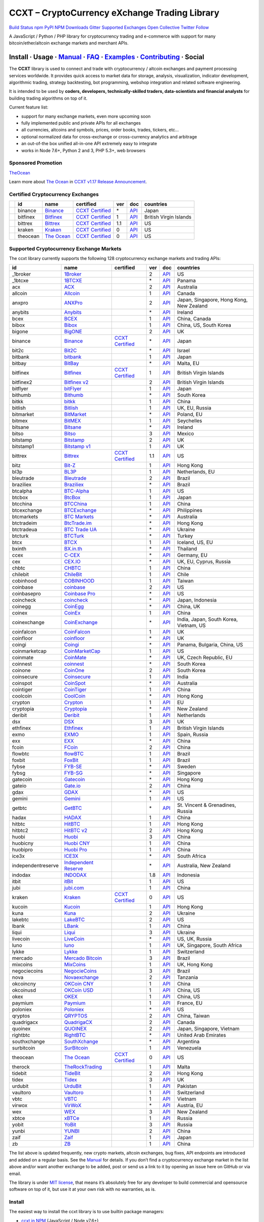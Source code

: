 CCXT – CryptoCurrency eXchange Trading Library
==============================================

`Build Status <https://travis-ci.org/ccxt/ccxt>`__ `npm <https://npmjs.com/package/ccxt>`__ `PyPI <https://pypi.python.org/pypi/ccxt>`__ `NPM Downloads <https://www.npmjs.com/package/ccxt>`__ `Gitter <https://gitter.im/ccxt-dev/ccxt?utm_source=badge&utm_medium=badge&utm_campaign=pr-badge>`__ `Supported Exchanges <https://github.com/ccxt/ccxt/wiki/Exchange-Markets>`__ `Open Collective <https://opencollective.com/ccxt>`__
`Twitter Follow <https://twitter.com/ccxt_official>`__

A JavaScript / Python / PHP library for cryptocurrency trading and e-commerce with support for many bitcoin/ether/altcoin exchange markets and merchant APIs.

Install · Usage · `Manual <https://github.com/ccxt/ccxt/wiki>`__ · `FAQ <https://github.com/ccxt/ccxt/wiki/FAQ>`__ · `Examples <https://github.com/ccxt/ccxt/tree/master/examples>`__ · `Contributing <https://github.com/ccxt/ccxt/blob/master/CONTRIBUTING.md>`__ · Social
~~~~~~~~~~~~~~~~~~~~~~~~~~~~~~~~~~~~~~~~~~~~~~~~~~~~~~~~~~~~~~~~~~~~~~~~~~~~~~~~~~~~~~~~~~~~~~~~~~~~~~~~~~~~~~~~~~~~~~~~~~~~~~~~~~~~~~~~~~~~~~~~~~~~~~~~~~~~~~~~~~~~~~~~~~~~~~~~~~~~~~~~~~~~~~~~~~~~~~~~~~~~~~~~~~~~~~~~~~~~~~~~~~~~~~~~~~~~~~~~~~~~~~~~~~~~~~~~~~~~~~~~~~~~~~~~~~~~~~~~~~~~~~~~~~~~~~~~~~~~~~~~~~~~~~

The **CCXT** library is used to connect and trade with cryptocurrency / altcoin exchanges and payment processing services worldwide. It provides quick access to market data for storage, analysis, visualization, indicator development, algorithmic trading, strategy backtesting, bot programming, webshop integration and related software engineering.

It is intended to be used by **coders, developers, technically-skilled traders, data-scientists and financial analysts** for building trading algorithms on top of it.

Current feature list:

-  support for many exchange markets, even more upcoming soon
-  fully implemented public and private APIs for all exchanges
-  all currencies, altcoins and symbols, prices, order books, trades, tickers, etc…
-  optional normalized data for cross-exchange or cross-currency analytics and arbitrage
-  an out-of-the box unified all-in-one API extremely easy to integrate
-  works in Node 7.6+, Python 2 and 3, PHP 5.3+, web browsers

Sponsored Promotion
-------------------

`TheOcean <https://theocean.trade>`__

Learn more about `The Ocean <https://theocean.trade>`__ in `CCXT v1.17 Release Announcement <https://github.com/ccxt/ccxt/issues/3476>`__.

Certified Cryptocurrency Exchanges
----------------------------------

+------------+----------+-----------------------------------------------------+----------------------------------------------------------------------+-----+-------------------------------------------------------------------------------------------------+------------------------+
|            | id       | name                                                | certified                                                            | ver | doc                                                                                             | countries              |
+============+==========+=====================================================+======================================================================+=====+=================================================================================================+========================+
| |binance|  | binance  | `Binance <https://www.binance.com/?ref=10205187>`__ | `CCXT Certified <https://github.com/ccxt/ccxt/wiki/Certification>`__ | \*  | `API <https://github.com/binance-exchange/binance-official-api-docs/blob/master/rest-api.md>`__ | Japan                  |
+------------+----------+-----------------------------------------------------+----------------------------------------------------------------------+-----+-------------------------------------------------------------------------------------------------+------------------------+
| |bitfinex| | bitfinex | `Bitfinex <https://www.bitfinex.com>`__             | `CCXT Certified <https://github.com/ccxt/ccxt/wiki/Certification>`__ | 1   | `API <https://bitfinex.readme.io/v1/docs>`__                                                    | British Virgin Islands |
+------------+----------+-----------------------------------------------------+----------------------------------------------------------------------+-----+-------------------------------------------------------------------------------------------------+------------------------+
| |bittrex|  | bittrex  | `Bittrex <https://bittrex.com>`__                   | `CCXT Certified <https://github.com/ccxt/ccxt/wiki/Certification>`__ | 1.1 | `API <https://bittrex.com/Home/Api>`__                                                          | US                     |
+------------+----------+-----------------------------------------------------+----------------------------------------------------------------------+-----+-------------------------------------------------------------------------------------------------+------------------------+
| |kraken|   | kraken   | `Kraken <https://www.kraken.com>`__                 | `CCXT Certified <https://github.com/ccxt/ccxt/wiki/Certification>`__ | 0   | `API <https://www.kraken.com/en-us/help/api>`__                                                 | US                     |
+------------+----------+-----------------------------------------------------+----------------------------------------------------------------------+-----+-------------------------------------------------------------------------------------------------+------------------------+
| |theocean| | theocean | `The Ocean <https://theocean.trade>`__              | `CCXT Certified <https://github.com/ccxt/ccxt/wiki/Certification>`__ | 0   | `API <https://docs.theocean.trade>`__                                                           | US                     |
+------------+----------+-----------------------------------------------------+----------------------------------------------------------------------+-----+-------------------------------------------------------------------------------------------------+------------------------+

Supported Cryptocurrency Exchange Markets
-----------------------------------------

The ccxt library currently supports the following 128 cryptocurrency exchange markets and trading APIs:

+--------------------+-----------------------------------------------------------------------------------------+----------------------------------------------------------------------+-----+-----------------------------------------------------------------------------------------------------+------------------------------------------+
| id                 | name                                                                                    | certified                                                            | ver | doc                                                                                                 | countries                                |
+====================+=========================================================================================+======================================================================+=====+=====================================================================================================+==========================================+
|  _1broker          | `1Broker <https://1broker.com>`__                                                       |                                                                      | 2   | `API <https://1broker.com/?c=en/content/api-documentation>`__                                       | US                                       |
+--------------------+-----------------------------------------------------------------------------------------+----------------------------------------------------------------------+-----+-----------------------------------------------------------------------------------------------------+------------------------------------------+
|  _1btcxe           | `1BTCXE <https://1btcxe.com>`__                                                         |                                                                      | \*  | `API <https://1btcxe.com/api-docs.php>`__                                                           | Panama                                   |
+--------------------+-----------------------------------------------------------------------------------------+----------------------------------------------------------------------+-----+-----------------------------------------------------------------------------------------------------+------------------------------------------+
| acx                | `ACX <https://acx.io>`__                                                                |                                                                      | 2   | `API <https://acx.io/documents/api_v2>`__                                                           | Australia                                |
+--------------------+-----------------------------------------------------------------------------------------+----------------------------------------------------------------------+-----+-----------------------------------------------------------------------------------------------------+------------------------------------------+
| allcoin            | `Allcoin <https://www.allcoin.com>`__                                                   |                                                                      | 1   | `API <https://www.allcoin.com/About/APIReference>`__                                                | Canada                                   |
+--------------------+-----------------------------------------------------------------------------------------+----------------------------------------------------------------------+-----+-----------------------------------------------------------------------------------------------------+------------------------------------------+
| anxpro             | `ANXPro <https://anxpro.com>`__                                                         |                                                                      | 2   | `API <http://docs.anxv2.apiary.io>`__                                                               | Japan, Singapore, Hong Kong, New Zealand |
+--------------------+-----------------------------------------------------------------------------------------+----------------------------------------------------------------------+-----+-----------------------------------------------------------------------------------------------------+------------------------------------------+
| anybits            | `Anybits <https://anybits.com>`__                                                       |                                                                      | \*  | `API <https://anybits.com/help/api>`__                                                              | Ireland                                  |
+--------------------+-----------------------------------------------------------------------------------------+----------------------------------------------------------------------+-----+-----------------------------------------------------------------------------------------------------+------------------------------------------+
| bcex               | `BCEX <https://www.bcex.top/user/reg/type/2/pid/758978>`__                              |                                                                      | 1   | `API <https://www.bcex.top/api_market/market/>`__                                                   | China, Canada                            |
+--------------------+-----------------------------------------------------------------------------------------+----------------------------------------------------------------------+-----+-----------------------------------------------------------------------------------------------------+------------------------------------------+
| bibox              | `Bibox <https://www.bibox.com>`__                                                       |                                                                      | 1   | `API <https://github.com/Biboxcom/api_reference/wiki/home_en>`__                                    | China, US, South Korea                   |
+--------------------+-----------------------------------------------------------------------------------------+----------------------------------------------------------------------+-----+-----------------------------------------------------------------------------------------------------+------------------------------------------+
| bigone             | `BigONE <https://b1.run/users/new?code=D3LLBVFT>`__                                     |                                                                      | 2   | `API <https://open.big.one/docs/api.html>`__                                                        | UK                                       |
+--------------------+-----------------------------------------------------------------------------------------+----------------------------------------------------------------------+-----+-----------------------------------------------------------------------------------------------------+------------------------------------------+
| binance            | `Binance <https://www.binance.com/?ref=10205187>`__                                     | `CCXT Certified <https://github.com/ccxt/ccxt/wiki/Certification>`__ | \*  | `API <https://github.com/binance-exchange/binance-official-api-docs/blob/master/rest-api.md>`__     | Japan                                    |
+--------------------+-----------------------------------------------------------------------------------------+----------------------------------------------------------------------+-----+-----------------------------------------------------------------------------------------------------+------------------------------------------+
| bit2c              | `Bit2C <https://www.bit2c.co.il>`__                                                     |                                                                      | \*  | `API <https://www.bit2c.co.il/home/api>`__                                                          | Israel                                   |
+--------------------+-----------------------------------------------------------------------------------------+----------------------------------------------------------------------+-----+-----------------------------------------------------------------------------------------------------+------------------------------------------+
| bitbank            | `bitbank <https://bitbank.cc/>`__                                                       |                                                                      | 1   | `API <https://docs.bitbank.cc/>`__                                                                  | Japan                                    |
+--------------------+-----------------------------------------------------------------------------------------+----------------------------------------------------------------------+-----+-----------------------------------------------------------------------------------------------------+------------------------------------------+
| bitbay             | `BitBay <https://bitbay.net>`__                                                         |                                                                      | \*  | `API <https://bitbay.net/public-api>`__                                                             | Malta, EU                                |
+--------------------+-----------------------------------------------------------------------------------------+----------------------------------------------------------------------+-----+-----------------------------------------------------------------------------------------------------+------------------------------------------+
| bitfinex           | `Bitfinex <https://www.bitfinex.com>`__                                                 | `CCXT Certified <https://github.com/ccxt/ccxt/wiki/Certification>`__ | 1   | `API <https://bitfinex.readme.io/v1/docs>`__                                                        | British Virgin Islands                   |
+--------------------+-----------------------------------------------------------------------------------------+----------------------------------------------------------------------+-----+-----------------------------------------------------------------------------------------------------+------------------------------------------+
| bitfinex2          | `Bitfinex v2 <https://www.bitfinex.com>`__                                              |                                                                      | 2   | `API <https://bitfinex.readme.io/v2/docs>`__                                                        | British Virgin Islands                   |
+--------------------+-----------------------------------------------------------------------------------------+----------------------------------------------------------------------+-----+-----------------------------------------------------------------------------------------------------+------------------------------------------+
| bitflyer           | `bitFlyer <https://bitflyer.jp>`__                                                      |                                                                      | 1   | `API <https://bitflyer.jp/API>`__                                                                   | Japan                                    |
+--------------------+-----------------------------------------------------------------------------------------+----------------------------------------------------------------------+-----+-----------------------------------------------------------------------------------------------------+------------------------------------------+
| bithumb            | `Bithumb <https://www.bithumb.com>`__                                                   |                                                                      | \*  | `API <https://www.bithumb.com/u1/US127>`__                                                          | South Korea                              |
+--------------------+-----------------------------------------------------------------------------------------+----------------------------------------------------------------------+-----+-----------------------------------------------------------------------------------------------------+------------------------------------------+
| bitkk              | `bitkk <https://vip.zb.com/user/register?recommendCode=bn070u>`__                       |                                                                      | 1   | `API <https://www.bitkk.com/i/developer>`__                                                         | China                                    |
+--------------------+-----------------------------------------------------------------------------------------+----------------------------------------------------------------------+-----+-----------------------------------------------------------------------------------------------------+------------------------------------------+
| bitlish            | `Bitlish <https://bitlish.com>`__                                                       |                                                                      | 1   | `API <https://bitlish.com/api>`__                                                                   | UK, EU, Russia                           |
+--------------------+-----------------------------------------------------------------------------------------+----------------------------------------------------------------------+-----+-----------------------------------------------------------------------------------------------------+------------------------------------------+
| bitmarket          | `BitMarket <https://www.bitmarket.pl>`__                                                |                                                                      | \*  | `API <https://www.bitmarket.net/docs.php?file=api_public.html>`__                                   | Poland, EU                               |
+--------------------+-----------------------------------------------------------------------------------------+----------------------------------------------------------------------+-----+-----------------------------------------------------------------------------------------------------+------------------------------------------+
| bitmex             | `BitMEX <https://www.bitmex.com/register/rm3C16>`__                                     |                                                                      | 1   | `API <https://www.bitmex.com/app/apiOverview>`__                                                    | Seychelles                               |
+--------------------+-----------------------------------------------------------------------------------------+----------------------------------------------------------------------+-----+-----------------------------------------------------------------------------------------------------+------------------------------------------+
| bitsane            | `Bitsane <https://bitsane.com>`__                                                       |                                                                      | \*  | `API <https://bitsane.com/info-api>`__                                                              | Ireland                                  |
+--------------------+-----------------------------------------------------------------------------------------+----------------------------------------------------------------------+-----+-----------------------------------------------------------------------------------------------------+------------------------------------------+
| bitso              | `Bitso <https://bitso.com>`__                                                           |                                                                      | 3   | `API <https://bitso.com/api_info>`__                                                                | Mexico                                   |
+--------------------+-----------------------------------------------------------------------------------------+----------------------------------------------------------------------+-----+-----------------------------------------------------------------------------------------------------+------------------------------------------+
| bitstamp           | `Bitstamp <https://www.bitstamp.net>`__                                                 |                                                                      | 2   | `API <https://www.bitstamp.net/api>`__                                                              | UK                                       |
+--------------------+-----------------------------------------------------------------------------------------+----------------------------------------------------------------------+-----+-----------------------------------------------------------------------------------------------------+------------------------------------------+
| bitstamp1          | `Bitstamp v1 <https://www.bitstamp.net>`__                                              |                                                                      | 1   | `API <https://www.bitstamp.net/api>`__                                                              | UK                                       |
+--------------------+-----------------------------------------------------------------------------------------+----------------------------------------------------------------------+-----+-----------------------------------------------------------------------------------------------------+------------------------------------------+
| bittrex            | `Bittrex <https://bittrex.com>`__                                                       | `CCXT Certified <https://github.com/ccxt/ccxt/wiki/Certification>`__ | 1.1 | `API <https://bittrex.com/Home/Api>`__                                                              | US                                       |
+--------------------+-----------------------------------------------------------------------------------------+----------------------------------------------------------------------+-----+-----------------------------------------------------------------------------------------------------+------------------------------------------+
| bitz               | `Bit-Z <https://www.bit-z.com>`__                                                       |                                                                      | 1   | `API <https://www.bit-z.com/api.html>`__                                                            | Hong Kong                                |
+--------------------+-----------------------------------------------------------------------------------------+----------------------------------------------------------------------+-----+-----------------------------------------------------------------------------------------------------+------------------------------------------+
| bl3p               | `BL3P <https://bl3p.eu>`__                                                              |                                                                      | 1   | `API <https://github.com/BitonicNL/bl3p-api/tree/master/docs>`__                                    | Netherlands, EU                          |
+--------------------+-----------------------------------------------------------------------------------------+----------------------------------------------------------------------+-----+-----------------------------------------------------------------------------------------------------+------------------------------------------+
| bleutrade          | `Bleutrade <https://bleutrade.com>`__                                                   |                                                                      | 2   | `API <https://bleutrade.com/help/API>`__                                                            | Brazil                                   |
+--------------------+-----------------------------------------------------------------------------------------+----------------------------------------------------------------------+-----+-----------------------------------------------------------------------------------------------------+------------------------------------------+
| braziliex          | `Braziliex <https://braziliex.com/>`__                                                  |                                                                      | \*  | `API <https://braziliex.com/exchange/api.php>`__                                                    | Brazil                                   |
+--------------------+-----------------------------------------------------------------------------------------+----------------------------------------------------------------------+-----+-----------------------------------------------------------------------------------------------------+------------------------------------------+
| btcalpha           | `BTC-Alpha <https://btc-alpha.com/?r=123788>`__                                         |                                                                      | 1   | `API <https://btc-alpha.github.io/api-docs>`__                                                      | US                                       |
+--------------------+-----------------------------------------------------------------------------------------+----------------------------------------------------------------------+-----+-----------------------------------------------------------------------------------------------------+------------------------------------------+
| btcbox             | `BtcBox <https://www.btcbox.co.jp/>`__                                                  |                                                                      | 1   | `API <https://www.btcbox.co.jp/help/asm>`__                                                         | Japan                                    |
+--------------------+-----------------------------------------------------------------------------------------+----------------------------------------------------------------------+-----+-----------------------------------------------------------------------------------------------------+------------------------------------------+
| btcchina           | `BTCChina <https://www.btcchina.com>`__                                                 |                                                                      | 1   | `API <https://www.btcchina.com/apidocs>`__                                                          | China                                    |
+--------------------+-----------------------------------------------------------------------------------------+----------------------------------------------------------------------+-----+-----------------------------------------------------------------------------------------------------+------------------------------------------+
| btcexchange        | `BTCExchange <https://www.btcexchange.ph>`__                                            |                                                                      | \*  | `API <https://github.com/BTCTrader/broker-api-docs>`__                                              | Philippines                              |
+--------------------+-----------------------------------------------------------------------------------------+----------------------------------------------------------------------+-----+-----------------------------------------------------------------------------------------------------+------------------------------------------+
| btcmarkets         | `BTC Markets <https://btcmarkets.net/>`__                                               |                                                                      | \*  | `API <https://github.com/BTCMarkets/API>`__                                                         | Australia                                |
+--------------------+-----------------------------------------------------------------------------------------+----------------------------------------------------------------------+-----+-----------------------------------------------------------------------------------------------------+------------------------------------------+
| btctradeim         | `BtcTrade.im <https://www.btctrade.im>`__                                               |                                                                      | \*  | `API <https://www.btctrade.im/help.api.html>`__                                                     | Hong Kong                                |
+--------------------+-----------------------------------------------------------------------------------------+----------------------------------------------------------------------+-----+-----------------------------------------------------------------------------------------------------+------------------------------------------+
| btctradeua         | `BTC Trade UA <https://btc-trade.com.ua>`__                                             |                                                                      | \*  | `API <https://docs.google.com/document/d/1ocYA0yMy_RXd561sfG3qEPZ80kyll36HUxvCRe5GbhE/edit>`__      | Ukraine                                  |
+--------------------+-----------------------------------------------------------------------------------------+----------------------------------------------------------------------+-----+-----------------------------------------------------------------------------------------------------+------------------------------------------+
| btcturk            | `BTCTurk <https://www.btcturk.com>`__                                                   |                                                                      | \*  | `API <https://github.com/BTCTrader/broker-api-docs>`__                                              | Turkey                                   |
+--------------------+-----------------------------------------------------------------------------------------+----------------------------------------------------------------------+-----+-----------------------------------------------------------------------------------------------------+------------------------------------------+
| btcx               | `BTCX <https://btc-x.is>`__                                                             |                                                                      | 1   | `API <https://btc-x.is/custom/api-document.html>`__                                                 | Iceland, US, EU                          |
+--------------------+-----------------------------------------------------------------------------------------+----------------------------------------------------------------------+-----+-----------------------------------------------------------------------------------------------------+------------------------------------------+
| bxinth             | `BX.in.th <https://bx.in.th>`__                                                         |                                                                      | \*  | `API <https://bx.in.th/info/api>`__                                                                 | Thailand                                 |
+--------------------+-----------------------------------------------------------------------------------------+----------------------------------------------------------------------+-----+-----------------------------------------------------------------------------------------------------+------------------------------------------+
| ccex               | `C-CEX <https://c-cex.com>`__                                                           |                                                                      | \*  | `API <https://c-cex.com/?id=api>`__                                                                 | Germany, EU                              |
+--------------------+-----------------------------------------------------------------------------------------+----------------------------------------------------------------------+-----+-----------------------------------------------------------------------------------------------------+------------------------------------------+
| cex                | `CEX.IO <https://cex.io>`__                                                             |                                                                      | \*  | `API <https://cex.io/cex-api>`__                                                                    | UK, EU, Cyprus, Russia                   |
+--------------------+-----------------------------------------------------------------------------------------+----------------------------------------------------------------------+-----+-----------------------------------------------------------------------------------------------------+------------------------------------------+
| chbtc              | `CHBTC <https://vip.zb.com/user/register?recommendCode=bn070u>`__                       |                                                                      | 1   | `API <https://www.chbtc.com/i/developer>`__                                                         | China                                    |
+--------------------+-----------------------------------------------------------------------------------------+----------------------------------------------------------------------+-----+-----------------------------------------------------------------------------------------------------+------------------------------------------+
| chilebit           | `ChileBit <https://chilebit.net>`__                                                     |                                                                      | 1   | `API <https://blinktrade.com/docs>`__                                                               | Chile                                    |
+--------------------+-----------------------------------------------------------------------------------------+----------------------------------------------------------------------+-----+-----------------------------------------------------------------------------------------------------+------------------------------------------+
| cobinhood          | `COBINHOOD <https://cobinhood.com>`__                                                   |                                                                      | 1   | `API <https://cobinhood.github.io/api-public>`__                                                    | Taiwan                                   |
+--------------------+-----------------------------------------------------------------------------------------+----------------------------------------------------------------------+-----+-----------------------------------------------------------------------------------------------------+------------------------------------------+
| coinbase           | `coinbase <https://www.coinbase.com/join/58cbe25a355148797479dbd2>`__                   |                                                                      | 2   | `API <https://developers.coinbase.com/api/v2>`__                                                    | US                                       |
+--------------------+-----------------------------------------------------------------------------------------+----------------------------------------------------------------------+-----+-----------------------------------------------------------------------------------------------------+------------------------------------------+
| coinbasepro        | `Coinbase Pro <https://pro.coinbase.com/>`__                                            |                                                                      | \*  | `API <https://docs.gdax.com>`__                                                                     | US                                       |
+--------------------+-----------------------------------------------------------------------------------------+----------------------------------------------------------------------+-----+-----------------------------------------------------------------------------------------------------+------------------------------------------+
| coincheck          | `coincheck <https://coincheck.com>`__                                                   |                                                                      | \*  | `API <https://coincheck.com/documents/exchange/api>`__                                              | Japan, Indonesia                         |
+--------------------+-----------------------------------------------------------------------------------------+----------------------------------------------------------------------+-----+-----------------------------------------------------------------------------------------------------+------------------------------------------+
| coinegg            | `CoinEgg <https://www.coinegg.com>`__                                                   |                                                                      | \*  | `API <https://www.coinegg.com/explain.api.html>`__                                                  | China, UK                                |
+--------------------+-----------------------------------------------------------------------------------------+----------------------------------------------------------------------+-----+-----------------------------------------------------------------------------------------------------+------------------------------------------+
| coinex             | `CoinEx <https://www.coinex.com/account/signup?refer_code=yw5fz>`__                     |                                                                      | 1   | `API <https://github.com/coinexcom/coinex_exchange_api/wiki>`__                                     | China                                    |
+--------------------+-----------------------------------------------------------------------------------------+----------------------------------------------------------------------+-----+-----------------------------------------------------------------------------------------------------+------------------------------------------+
| coinexchange       | `CoinExchange <https://www.coinexchange.io>`__                                          |                                                                      | \*  | `API <https://coinexchangeio.github.io/slate/>`__                                                   | India, Japan, South Korea, Vietnam, US   |
+--------------------+-----------------------------------------------------------------------------------------+----------------------------------------------------------------------+-----+-----------------------------------------------------------------------------------------------------+------------------------------------------+
| coinfalcon         | `CoinFalcon <https://coinfalcon.com/?ref=CFJSVGTUPASB>`__                               |                                                                      | 1   | `API <https://docs.coinfalcon.com>`__                                                               | UK                                       |
+--------------------+-----------------------------------------------------------------------------------------+----------------------------------------------------------------------+-----+-----------------------------------------------------------------------------------------------------+------------------------------------------+
| coinfloor          | `coinfloor <https://www.coinfloor.co.uk>`__                                             |                                                                      | \*  | `API <https://github.com/coinfloor/api>`__                                                          | UK                                       |
+--------------------+-----------------------------------------------------------------------------------------+----------------------------------------------------------------------+-----+-----------------------------------------------------------------------------------------------------+------------------------------------------+
| coingi             | `Coingi <https://coingi.com>`__                                                         |                                                                      | \*  | `API <http://docs.coingi.apiary.io/>`__                                                             | Panama, Bulgaria, China, US              |
+--------------------+-----------------------------------------------------------------------------------------+----------------------------------------------------------------------+-----+-----------------------------------------------------------------------------------------------------+------------------------------------------+
| coinmarketcap      | `CoinMarketCap <https://coinmarketcap.com>`__                                           |                                                                      | 1   | `API <https://coinmarketcap.com/api>`__                                                             | US                                       |
+--------------------+-----------------------------------------------------------------------------------------+----------------------------------------------------------------------+-----+-----------------------------------------------------------------------------------------------------+------------------------------------------+
| coinmate           | `CoinMate <https://coinmate.io?referral=YTFkM1RsOWFObVpmY1ZjMGREQmpTRnBsWjJJNVp3PT0>`__ |                                                                      | \*  | `API <http://docs.coinmate.apiary.io>`__                                                            | UK, Czech Republic, EU                   |
+--------------------+-----------------------------------------------------------------------------------------+----------------------------------------------------------------------+-----+-----------------------------------------------------------------------------------------------------+------------------------------------------+
| coinnest           | `coinnest <https://www.coinnest.co.kr>`__                                               |                                                                      | \*  | `API <https://www.coinnest.co.kr/doc/intro.html>`__                                                 | South Korea                              |
+--------------------+-----------------------------------------------------------------------------------------+----------------------------------------------------------------------+-----+-----------------------------------------------------------------------------------------------------+------------------------------------------+
| coinone            | `CoinOne <https://coinone.co.kr>`__                                                     |                                                                      | 2   | `API <https://doc.coinone.co.kr>`__                                                                 | South Korea                              |
+--------------------+-----------------------------------------------------------------------------------------+----------------------------------------------------------------------+-----+-----------------------------------------------------------------------------------------------------+------------------------------------------+
| coinsecure         | `Coinsecure <https://coinsecure.in>`__                                                  |                                                                      | 1   | `API <https://api.coinsecure.in>`__                                                                 | India                                    |
+--------------------+-----------------------------------------------------------------------------------------+----------------------------------------------------------------------+-----+-----------------------------------------------------------------------------------------------------+------------------------------------------+
| coinspot           | `CoinSpot <https://www.coinspot.com.au>`__                                              |                                                                      | \*  | `API <https://www.coinspot.com.au/api>`__                                                           | Australia                                |
+--------------------+-----------------------------------------------------------------------------------------+----------------------------------------------------------------------+-----+-----------------------------------------------------------------------------------------------------+------------------------------------------+
| cointiger          | `CoinTiger <https://www.cointiger.pro/exchange/register.html?refCode=FfvDtt>`__         |                                                                      | 1   | `API <https://github.com/cointiger/api-docs-en/wiki>`__                                             | China                                    |
+--------------------+-----------------------------------------------------------------------------------------+----------------------------------------------------------------------+-----+-----------------------------------------------------------------------------------------------------+------------------------------------------+
| coolcoin           | `CoolCoin <https://www.coolcoin.com>`__                                                 |                                                                      | \*  | `API <https://www.coolcoin.com/help.api.html>`__                                                    | Hong Kong                                |
+--------------------+-----------------------------------------------------------------------------------------+----------------------------------------------------------------------+-----+-----------------------------------------------------------------------------------------------------+------------------------------------------+
| crypton            | `Crypton <https://cryptonbtc.com>`__                                                    |                                                                      | 1   | `API <https://cryptonbtc.docs.apiary.io/>`__                                                        | EU                                       |
+--------------------+-----------------------------------------------------------------------------------------+----------------------------------------------------------------------+-----+-----------------------------------------------------------------------------------------------------+------------------------------------------+
| cryptopia          | `Cryptopia <https://www.cryptopia.co.nz/Register?referrer=kroitor>`__                   |                                                                      | \*  | `API <https://support.cryptopia.co.nz/csm?id=kb_article&sys_id=a75703dcdbb9130084ed147a3a9619bc>`__ | New Zealand                              |
+--------------------+-----------------------------------------------------------------------------------------+----------------------------------------------------------------------+-----+-----------------------------------------------------------------------------------------------------+------------------------------------------+
| deribit            | `Deribit <https://www.deribit.com/reg-1189.4038>`__                                     |                                                                      | 1   | `API <https://www.deribit.com/pages/docs/api>`__                                                    | Netherlands                              |
+--------------------+-----------------------------------------------------------------------------------------+----------------------------------------------------------------------+-----+-----------------------------------------------------------------------------------------------------+------------------------------------------+
| dsx                | `DSX <https://dsx.uk>`__                                                                |                                                                      | 3   | `API <https://api.dsx.uk>`__                                                                        | UK                                       |
+--------------------+-----------------------------------------------------------------------------------------+----------------------------------------------------------------------+-----+-----------------------------------------------------------------------------------------------------+------------------------------------------+
| ethfinex           | `Ethfinex <https://www.ethfinex.com>`__                                                 |                                                                      | 1   | `API <https://bitfinex.readme.io/v1/docs>`__                                                        | British Virgin Islands                   |
+--------------------+-----------------------------------------------------------------------------------------+----------------------------------------------------------------------+-----+-----------------------------------------------------------------------------------------------------+------------------------------------------+
| exmo               | `EXMO <https://exmo.me/?ref=131685>`__                                                  |                                                                      | 1   | `API <https://exmo.me/en/api_doc?ref=131685>`__                                                     | Spain, Russia                            |
+--------------------+-----------------------------------------------------------------------------------------+----------------------------------------------------------------------+-----+-----------------------------------------------------------------------------------------------------+------------------------------------------+
| exx                | `EXX <https://www.exx.com/>`__                                                          |                                                                      | \*  | `API <https://www.exx.com/help/restApi>`__                                                          | China                                    |
+--------------------+-----------------------------------------------------------------------------------------+----------------------------------------------------------------------+-----+-----------------------------------------------------------------------------------------------------+------------------------------------------+
| fcoin              | `FCoin <https://www.fcoin.com/i/Z5P7V>`__                                               |                                                                      | 2   | `API <https://developer.fcoin.com>`__                                                               | China                                    |
+--------------------+-----------------------------------------------------------------------------------------+----------------------------------------------------------------------+-----+-----------------------------------------------------------------------------------------------------+------------------------------------------+
| flowbtc            | `flowBTC <https://trader.flowbtc.com>`__                                                |                                                                      | 1   | `API <https://www.flowbtc.com.br/api.html>`__                                                       | Brazil                                   |
+--------------------+-----------------------------------------------------------------------------------------+----------------------------------------------------------------------+-----+-----------------------------------------------------------------------------------------------------+------------------------------------------+
| foxbit             | `FoxBit <https://foxbit.exchange>`__                                                    |                                                                      | 1   | `API <https://blinktrade.com/docs>`__                                                               | Brazil                                   |
+--------------------+-----------------------------------------------------------------------------------------+----------------------------------------------------------------------+-----+-----------------------------------------------------------------------------------------------------+------------------------------------------+
| fybse              | `FYB-SE <https://www.fybse.se>`__                                                       |                                                                      | \*  | `API <http://docs.fyb.apiary.io>`__                                                                 | Sweden                                   |
+--------------------+-----------------------------------------------------------------------------------------+----------------------------------------------------------------------+-----+-----------------------------------------------------------------------------------------------------+------------------------------------------+
| fybsg              | `FYB-SG <https://www.fybsg.com>`__                                                      |                                                                      | \*  | `API <http://docs.fyb.apiary.io>`__                                                                 | Singapore                                |
+--------------------+-----------------------------------------------------------------------------------------+----------------------------------------------------------------------+-----+-----------------------------------------------------------------------------------------------------+------------------------------------------+
| gatecoin           | `Gatecoin <https://gatecoin.com>`__                                                     |                                                                      | \*  | `API <https://gatecoin.com/api>`__                                                                  | Hong Kong                                |
+--------------------+-----------------------------------------------------------------------------------------+----------------------------------------------------------------------+-----+-----------------------------------------------------------------------------------------------------+------------------------------------------+
| gateio             | `Gate.io <https://gate.io/>`__                                                          |                                                                      | 2   | `API <https://gate.io/api2>`__                                                                      | China                                    |
+--------------------+-----------------------------------------------------------------------------------------+----------------------------------------------------------------------+-----+-----------------------------------------------------------------------------------------------------+------------------------------------------+
| gdax               | `GDAX <https://www.gdax.com>`__                                                         |                                                                      | \*  | `API <https://docs.gdax.com>`__                                                                     | US                                       |
+--------------------+-----------------------------------------------------------------------------------------+----------------------------------------------------------------------+-----+-----------------------------------------------------------------------------------------------------+------------------------------------------+
| gemini             | `Gemini <https://gemini.com>`__                                                         |                                                                      | 1   | `API <https://docs.gemini.com/rest-api>`__                                                          | US                                       |
+--------------------+-----------------------------------------------------------------------------------------+----------------------------------------------------------------------+-----+-----------------------------------------------------------------------------------------------------+------------------------------------------+
| getbtc             | `GetBTC <https://getbtc.org>`__                                                         |                                                                      | \*  | `API <https://getbtc.org/api-docs.php>`__                                                           | St. Vincent & Grenadines, Russia         |
+--------------------+-----------------------------------------------------------------------------------------+----------------------------------------------------------------------+-----+-----------------------------------------------------------------------------------------------------+------------------------------------------+
| hadax              | `HADAX <https://www.huobi.br.com/en-us/topic/invited/?invite_code=rwrd3>`__             |                                                                      | 1   | `API <https://github.com/huobiapi/API_Docs/wiki>`__                                                 | China                                    |
+--------------------+-----------------------------------------------------------------------------------------+----------------------------------------------------------------------+-----+-----------------------------------------------------------------------------------------------------+------------------------------------------+
| hitbtc             | `HitBTC <https://hitbtc.com/?ref_id=5a5d39a65d466>`__                                   |                                                                      | 1   | `API <https://github.com/hitbtc-com/hitbtc-api/blob/master/APIv1.md>`__                             | Hong Kong                                |
+--------------------+-----------------------------------------------------------------------------------------+----------------------------------------------------------------------+-----+-----------------------------------------------------------------------------------------------------+------------------------------------------+
| hitbtc2            | `HitBTC v2 <https://hitbtc.com/?ref_id=5a5d39a65d466>`__                                |                                                                      | 2   | `API <https://api.hitbtc.com>`__                                                                    | Hong Kong                                |
+--------------------+-----------------------------------------------------------------------------------------+----------------------------------------------------------------------+-----+-----------------------------------------------------------------------------------------------------+------------------------------------------+
| huobi              | `Huobi <https://www.huobi.com>`__                                                       |                                                                      | 3   | `API <https://github.com/huobiapi/API_Docs_en/wiki>`__                                              | China                                    |
+--------------------+-----------------------------------------------------------------------------------------+----------------------------------------------------------------------+-----+-----------------------------------------------------------------------------------------------------+------------------------------------------+
| huobicny           | `Huobi CNY <https://www.huobi.br.com/en-us/topic/invited/?invite_code=rwrd3>`__         |                                                                      | 1   | `API <https://github.com/huobiapi/API_Docs/wiki/REST_api_reference>`__                              | China                                    |
+--------------------+-----------------------------------------------------------------------------------------+----------------------------------------------------------------------+-----+-----------------------------------------------------------------------------------------------------+------------------------------------------+
| huobipro           | `Huobi Pro <https://www.huobi.br.com/en-us/topic/invited/?invite_code=rwrd3>`__         |                                                                      | 1   | `API <https://github.com/huobiapi/API_Docs/wiki/REST_api_reference>`__                              | China                                    |
+--------------------+-----------------------------------------------------------------------------------------+----------------------------------------------------------------------+-----+-----------------------------------------------------------------------------------------------------+------------------------------------------+
| ice3x              | `ICE3X <https://ice3x.com>`__                                                           |                                                                      | \*  | `API <https://ice3x.co.za/ice-cubed-bitcoin-exchange-api-documentation-1-june-2017>`__              | South Africa                             |
+--------------------+-----------------------------------------------------------------------------------------+----------------------------------------------------------------------+-----+-----------------------------------------------------------------------------------------------------+------------------------------------------+
| independentreserve | `Independent Reserve <https://www.independentreserve.com>`__                            |                                                                      | \*  | `API <https://www.independentreserve.com/API>`__                                                    | Australia, New Zealand                   |
+--------------------+-----------------------------------------------------------------------------------------+----------------------------------------------------------------------+-----+-----------------------------------------------------------------------------------------------------+------------------------------------------+
| indodax            | `INDODAX <https://www.indodax.com>`__                                                   |                                                                      | 1.8 | `API <https://indodax.com/downloads/BITCOINCOID-API-DOCUMENTATION.pdf>`__                           | Indonesia                                |
+--------------------+-----------------------------------------------------------------------------------------+----------------------------------------------------------------------+-----+-----------------------------------------------------------------------------------------------------+------------------------------------------+
| itbit              | `itBit <https://www.itbit.com>`__                                                       |                                                                      | 1   | `API <https://api.itbit.com/docs>`__                                                                | US                                       |
+--------------------+-----------------------------------------------------------------------------------------+----------------------------------------------------------------------+-----+-----------------------------------------------------------------------------------------------------+------------------------------------------+
| jubi               | `jubi.com <https://www.jubi.com>`__                                                     |                                                                      | 1   | `API <https://www.jubi.com/help/api.html>`__                                                        | China                                    |
+--------------------+-----------------------------------------------------------------------------------------+----------------------------------------------------------------------+-----+-----------------------------------------------------------------------------------------------------+------------------------------------------+
| kraken             | `Kraken <https://www.kraken.com>`__                                                     | `CCXT Certified <https://github.com/ccxt/ccxt/wiki/Certification>`__ | 0   | `API <https://www.kraken.com/en-us/help/api>`__                                                     | US                                       |
+--------------------+-----------------------------------------------------------------------------------------+----------------------------------------------------------------------+-----+-----------------------------------------------------------------------------------------------------+------------------------------------------+
| kucoin             | `Kucoin <https://www.kucoin.com/?r=E5wkqe>`__                                           |                                                                      | 1   | `API <https://kucoinapidocs.docs.apiary.io>`__                                                      | Hong Kong                                |
+--------------------+-----------------------------------------------------------------------------------------+----------------------------------------------------------------------+-----+-----------------------------------------------------------------------------------------------------+------------------------------------------+
| kuna               | `Kuna <https://kuna.io>`__                                                              |                                                                      | 2   | `API <https://kuna.io/documents/api>`__                                                             | Ukraine                                  |
+--------------------+-----------------------------------------------------------------------------------------+----------------------------------------------------------------------+-----+-----------------------------------------------------------------------------------------------------+------------------------------------------+
| lakebtc            | `LakeBTC <https://www.lakebtc.com>`__                                                   |                                                                      | 2   | `API <https://www.lakebtc.com/s/api_v2>`__                                                          | US                                       |
+--------------------+-----------------------------------------------------------------------------------------+----------------------------------------------------------------------+-----+-----------------------------------------------------------------------------------------------------+------------------------------------------+
| lbank              | `LBank <https://www.lbank.info>`__                                                      |                                                                      | 1   | `API <https://github.com/LBank-exchange/lbank-official-api-docs>`__                                 | China                                    |
+--------------------+-----------------------------------------------------------------------------------------+----------------------------------------------------------------------+-----+-----------------------------------------------------------------------------------------------------+------------------------------------------+
| liqui              | `Liqui <https://liqui.io>`__                                                            |                                                                      | 3   | `API <https://liqui.io/api>`__                                                                      | Ukraine                                  |
+--------------------+-----------------------------------------------------------------------------------------+----------------------------------------------------------------------+-----+-----------------------------------------------------------------------------------------------------+------------------------------------------+
| livecoin           | `LiveCoin <https://www.livecoin.net>`__                                                 |                                                                      | \*  | `API <https://www.livecoin.net/api?lang=en>`__                                                      | US, UK, Russia                           |
+--------------------+-----------------------------------------------------------------------------------------+----------------------------------------------------------------------+-----+-----------------------------------------------------------------------------------------------------+------------------------------------------+
| luno               | `luno <https://www.luno.com>`__                                                         |                                                                      | 1   | `API <https://www.luno.com/en/api>`__                                                               | UK, Singapore, South Africa              |
+--------------------+-----------------------------------------------------------------------------------------+----------------------------------------------------------------------+-----+-----------------------------------------------------------------------------------------------------+------------------------------------------+
| lykke              | `Lykke <https://www.lykke.com>`__                                                       |                                                                      | 1   | `API <https://hft-api.lykke.com/swagger/ui/>`__                                                     | Switzerland                              |
+--------------------+-----------------------------------------------------------------------------------------+----------------------------------------------------------------------+-----+-----------------------------------------------------------------------------------------------------+------------------------------------------+
| mercado            | `Mercado Bitcoin <https://www.mercadobitcoin.com.br>`__                                 |                                                                      | 3   | `API <https://www.mercadobitcoin.com.br/api-doc>`__                                                 | Brazil                                   |
+--------------------+-----------------------------------------------------------------------------------------+----------------------------------------------------------------------+-----+-----------------------------------------------------------------------------------------------------+------------------------------------------+
| mixcoins           | `MixCoins <https://mixcoins.com>`__                                                     |                                                                      | 1   | `API <https://mixcoins.com/help/api/>`__                                                            | UK, Hong Kong                            |
+--------------------+-----------------------------------------------------------------------------------------+----------------------------------------------------------------------+-----+-----------------------------------------------------------------------------------------------------+------------------------------------------+
| negociecoins       | `NegocieCoins <https://www.negociecoins.com.br>`__                                      |                                                                      | 3   | `API <https://www.negociecoins.com.br/documentacao-tradeapi>`__                                     | Brazil                                   |
+--------------------+-----------------------------------------------------------------------------------------+----------------------------------------------------------------------+-----+-----------------------------------------------------------------------------------------------------+------------------------------------------+
| nova               | `Novaexchange <https://novaexchange.com>`__                                             |                                                                      | 2   | `API <https://novaexchange.com/remote/faq>`__                                                       | Tanzania                                 |
+--------------------+-----------------------------------------------------------------------------------------+----------------------------------------------------------------------+-----+-----------------------------------------------------------------------------------------------------+------------------------------------------+
| okcoincny          | `OKCoin CNY <https://www.okcoin.cn>`__                                                  |                                                                      | 1   | `API <https://www.okcoin.cn/rest_getStarted.html>`__                                                | China                                    |
+--------------------+-----------------------------------------------------------------------------------------+----------------------------------------------------------------------+-----+-----------------------------------------------------------------------------------------------------+------------------------------------------+
| okcoinusd          | `OKCoin USD <https://www.okcoin.com>`__                                                 |                                                                      | 1   | `API <https://www.okcoin.com/rest_getStarted.html>`__                                               | China, US                                |
+--------------------+-----------------------------------------------------------------------------------------+----------------------------------------------------------------------+-----+-----------------------------------------------------------------------------------------------------+------------------------------------------+
| okex               | `OKEX <https://www.okex.com>`__                                                         |                                                                      | 1   | `API <https://github.com/okcoin-okex/API-docs-OKEx.com>`__                                          | China, US                                |
+--------------------+-----------------------------------------------------------------------------------------+----------------------------------------------------------------------+-----+-----------------------------------------------------------------------------------------------------+------------------------------------------+
| paymium            | `Paymium <https://www.paymium.com>`__                                                   |                                                                      | 1   | `API <https://github.com/Paymium/api-documentation>`__                                              | France, EU                               |
+--------------------+-----------------------------------------------------------------------------------------+----------------------------------------------------------------------+-----+-----------------------------------------------------------------------------------------------------+------------------------------------------+
| poloniex           | `Poloniex <https://poloniex.com>`__                                                     |                                                                      | \*  | `API <https://poloniex.com/support/api/>`__                                                         | US                                       |
+--------------------+-----------------------------------------------------------------------------------------+----------------------------------------------------------------------+-----+-----------------------------------------------------------------------------------------------------+------------------------------------------+
| qryptos            | `QRYPTOS <https://www.qryptos.com>`__                                                   |                                                                      | 2   | `API <https://developers.quoine.com>`__                                                             | China, Taiwan                            |
+--------------------+-----------------------------------------------------------------------------------------+----------------------------------------------------------------------+-----+-----------------------------------------------------------------------------------------------------+------------------------------------------+
| quadrigacx         | `QuadrigaCX <https://www.quadrigacx.com>`__                                             |                                                                      | 2   | `API <https://www.quadrigacx.com/api_info>`__                                                       | Canada                                   |
+--------------------+-----------------------------------------------------------------------------------------+----------------------------------------------------------------------+-----+-----------------------------------------------------------------------------------------------------+------------------------------------------+
| quoinex            | `QUOINEX <https://quoinex.com/>`__                                                      |                                                                      | 2   | `API <https://developers.quoine.com>`__                                                             | Japan, Singapore, Vietnam                |
+--------------------+-----------------------------------------------------------------------------------------+----------------------------------------------------------------------+-----+-----------------------------------------------------------------------------------------------------+------------------------------------------+
| rightbtc           | `RightBTC <https://www.rightbtc.com>`__                                                 |                                                                      | \*  | `API <https://www.rightbtc.com/api/trader>`__                                                       | United Arab Emirates                     |
+--------------------+-----------------------------------------------------------------------------------------+----------------------------------------------------------------------+-----+-----------------------------------------------------------------------------------------------------+------------------------------------------+
| southxchange       | `SouthXchange <https://www.southxchange.com>`__                                         |                                                                      | \*  | `API <https://www.southxchange.com/Home/Api>`__                                                     | Argentina                                |
+--------------------+-----------------------------------------------------------------------------------------+----------------------------------------------------------------------+-----+-----------------------------------------------------------------------------------------------------+------------------------------------------+
| surbitcoin         | `SurBitcoin <https://surbitcoin.com>`__                                                 |                                                                      | 1   | `API <https://blinktrade.com/docs>`__                                                               | Venezuela                                |
+--------------------+-----------------------------------------------------------------------------------------+----------------------------------------------------------------------+-----+-----------------------------------------------------------------------------------------------------+------------------------------------------+
| theocean           | `The Ocean <https://theocean.trade>`__                                                  | `CCXT Certified <https://github.com/ccxt/ccxt/wiki/Certification>`__ | 0   | `API <https://docs.theocean.trade>`__                                                               | US                                       |
+--------------------+-----------------------------------------------------------------------------------------+----------------------------------------------------------------------+-----+-----------------------------------------------------------------------------------------------------+------------------------------------------+
| therock            | `TheRockTrading <https://therocktrading.com>`__                                         |                                                                      | 1   | `API <https://api.therocktrading.com/doc/v1/index.html>`__                                          | Malta                                    |
+--------------------+-----------------------------------------------------------------------------------------+----------------------------------------------------------------------+-----+-----------------------------------------------------------------------------------------------------+------------------------------------------+
| tidebit            | `TideBit <https://www.tidebit.com>`__                                                   |                                                                      | 2   | `API <https://www.tidebit.com/documents/api_v2>`__                                                  | Hong Kong                                |
+--------------------+-----------------------------------------------------------------------------------------+----------------------------------------------------------------------+-----+-----------------------------------------------------------------------------------------------------+------------------------------------------+
| tidex              | `Tidex <https://tidex.com>`__                                                           |                                                                      | 3   | `API <https://tidex.com/exchange/public-api>`__                                                     | UK                                       |
+--------------------+-----------------------------------------------------------------------------------------+----------------------------------------------------------------------+-----+-----------------------------------------------------------------------------------------------------+------------------------------------------+
| urdubit            | `UrduBit <https://urdubit.com>`__                                                       |                                                                      | 1   | `API <https://blinktrade.com/docs>`__                                                               | Pakistan                                 |
+--------------------+-----------------------------------------------------------------------------------------+----------------------------------------------------------------------+-----+-----------------------------------------------------------------------------------------------------+------------------------------------------+
| vaultoro           | `Vaultoro <https://www.vaultoro.com>`__                                                 |                                                                      | 1   | `API <https://api.vaultoro.com>`__                                                                  | Switzerland                              |
+--------------------+-----------------------------------------------------------------------------------------+----------------------------------------------------------------------+-----+-----------------------------------------------------------------------------------------------------+------------------------------------------+
| vbtc               | `VBTC <https://vbtc.exchange>`__                                                        |                                                                      | 1   | `API <https://blinktrade.com/docs>`__                                                               | Vietnam                                  |
+--------------------+-----------------------------------------------------------------------------------------+----------------------------------------------------------------------+-----+-----------------------------------------------------------------------------------------------------+------------------------------------------+
| virwox             | `VirWoX <https://www.virwox.com>`__                                                     |                                                                      | \*  | `API <https://www.virwox.com/developers.php>`__                                                     | Austria, EU                              |
+--------------------+-----------------------------------------------------------------------------------------+----------------------------------------------------------------------+-----+-----------------------------------------------------------------------------------------------------+------------------------------------------+
| wex                | `WEX <https://wex.nz>`__                                                                |                                                                      | 3   | `API <https://wex.nz/api/3/docs>`__                                                                 | New Zealand                              |
+--------------------+-----------------------------------------------------------------------------------------+----------------------------------------------------------------------+-----+-----------------------------------------------------------------------------------------------------+------------------------------------------+
| xbtce              | `xBTCe <https://www.xbtce.com>`__                                                       |                                                                      | 1   | `API <https://www.xbtce.com/tradeapi>`__                                                            | Russia                                   |
+--------------------+-----------------------------------------------------------------------------------------+----------------------------------------------------------------------+-----+-----------------------------------------------------------------------------------------------------+------------------------------------------+
| yobit              | `YoBit <https://www.yobit.net>`__                                                       |                                                                      | 3   | `API <https://www.yobit.net/en/api/>`__                                                             | Russia                                   |
+--------------------+-----------------------------------------------------------------------------------------+----------------------------------------------------------------------+-----+-----------------------------------------------------------------------------------------------------+------------------------------------------+
| yunbi              | `YUNBI <https://yunbi.com>`__                                                           |                                                                      | 2   | `API <https://yunbi.com/documents/api/guide>`__                                                     | China                                    |
+--------------------+-----------------------------------------------------------------------------------------+----------------------------------------------------------------------+-----+-----------------------------------------------------------------------------------------------------+------------------------------------------+
| zaif               | `Zaif <https://zaif.jp>`__                                                              |                                                                      | 1   | `API <http://techbureau-api-document.readthedocs.io/ja/latest/index.html>`__                        | Japan                                    |
+--------------------+-----------------------------------------------------------------------------------------+----------------------------------------------------------------------+-----+-----------------------------------------------------------------------------------------------------+------------------------------------------+
| zb                 | `ZB <https://vip.zb.com/user/register?recommendCode=bn070u>`__                          |                                                                      | 1   | `API <https://www.zb.com/i/developer>`__                                                            | China                                    |
+--------------------+-----------------------------------------------------------------------------------------+----------------------------------------------------------------------+-----+-----------------------------------------------------------------------------------------------------+------------------------------------------+

The list above is updated frequently, new crypto markets, altcoin exchanges, bug fixes, API endpoints are introduced and added on a regular basis. See the `Manual <https://github.com/ccxt/ccxt/wiki>`__ for details. If you don’t find a cryptocurrency exchange market in the list above and/or want another exchange to be added, post or send us a link to it by opening an issue here on GitHub or via email.

The library is under `MIT license <https://github.com/ccxt/ccxt/blob/master/LICENSE.txt>`__, that means it’s absolutely free for any developer to build commercial and opensource software on top of it, but use it at your own risk with no warranties, as is.

Install
-------

The easiest way to install the ccxt library is to use builtin package managers:

-  `ccxt in NPM <http://npmjs.com/package/ccxt>`__ (JavaScript / Node v7.6+)
-  `ccxt in PyPI <https://pypi.python.org/pypi/ccxt>`__ (Python 2 and 3.5.3+)
-  `ccxt in Packagist/Composer <https://packagist.org/packages/ccxt/ccxt>`__ (PHP 5.3+)

This library is shipped as an all-in-one module implementation with minimalistic dependencies and requirements:

-  ```js/`` <https://github.com/ccxt/ccxt/blob/master/js/>`__ in JavaScript
-  ```python/`` <https://github.com/ccxt/ccxt/blob/master/python/>`__ in Python (generated from JS)
-  ```php/`` <https://github.com/ccxt/ccxt/blob/master/php/>`__ in PHP (generated from JS)

You can also clone it into your project directory from `ccxt GitHub repository <https://github.com/ccxt/ccxt>`__:

.. code:: shell

   git clone https://github.com/ccxt/ccxt.git

An alternative way of installing this library into your code is to copy a single file manually into your working directory with language extension appropriate for your environment.

JavaScript (NPM)
~~~~~~~~~~~~~~~~

JavaScript version of CCXT works both in Node and web browsers. Requires ES6 and ``async/await`` syntax support (Node 7.6.0+). When compiling with Webpack and Babel, make sure it is `not excluded <https://github.com/ccxt/ccxt/issues/225#issuecomment-331905178>`__ in your ``babel-loader`` config.

`ccxt in NPM <http://npmjs.com/package/ccxt>`__

.. code:: shell

   npm install ccxt

.. code:: javascript

   var ccxt = require ('ccxt')

   console.log (ccxt.exchanges) // print all available exchanges

JavaScript (for use with the ``<script>`` tag):
~~~~~~~~~~~~~~~~~~~~~~~~~~~~~~~~~~~~~~~~~~~~~~~

`All-in-one browser bundle <https://unpkg.com/ccxt>`__ (dependencies included), served from `unpkg CDN <https://unpkg.com/>`__, which is a fast, global content delivery network for everything on NPM.

.. code:: html

   <script type="text/javascript" src="https://unpkg.com/ccxt"></script>

Creates a global ``ccxt`` object:

.. code:: javascript

   console.log (ccxt.exchanges) // print all available exchanges

Python
~~~~~~

`ccxt in PyPI <https://pypi.python.org/pypi/ccxt>`__

.. code:: shell

   pip install ccxt

.. code:: python

   import ccxt
   print(ccxt.exchanges) # print a list of all available exchange classes

The library supports concurrent asynchronous mode with asyncio and async/await in Python 3.5.3+

.. code:: python

   import ccxt.async_support as ccxt # link against the asynchronous version of ccxt

PHP
~~~

`ccxt in PHP with Packagist/Composer <https://packagist.org/packages/ccxt/ccxt>`__ (PHP 5.3+)

It requires common PHP modules:

-  cURL
-  mbstring (using UTF-8 is highly recommended)
-  PCRE
-  iconv

.. code:: php

   include "ccxt.php";
   var_dump (\ccxt\Exchange::$exchanges); // print a list of all available exchange classes

Documentation
-------------

Read the `Manual <https://github.com/ccxt/ccxt/wiki>`__ for more details.

Usage
-----

Intro
~~~~~

The ccxt library consists of a public part and a private part. Anyone can use the public part out-of-the-box immediately after installation. Public APIs open access to public information from all exchange markets without registering user accounts and without having API keys.

Public APIs include the following:

-  market data
-  instruments/trading pairs
-  price feeds (exchange rates)
-  order books
-  trade history
-  tickers
-  OHLC(V) for charting
-  other public endpoints

For trading with private APIs you need to obtain API keys from/to exchange markets. It often means registering with exchanges and creating API keys with your account. Most exchanges require personal info or identification. Some kind of verification may be necessary as well. If you want to trade you need to register yourself, this library will not create accounts or API keys for you. Some exchange APIs expose interface methods for registering an account from within the code itself, but most of exchanges don’t. You have to sign up and create API keys with their websites.

Private APIs allow the following:

-  manage personal account info
-  query account balances
-  trade by making market and limit orders
-  deposit and withdraw fiat and crypto funds
-  query personal orders
-  get ledger history
-  transfer funds between accounts
-  use merchant services

This library implements full public and private REST APIs for all exchanges. WebSocket and FIX implementations in JavaScript, PHP, Python and other languages coming soon.

The ccxt library supports both camelcase notation (preferred in JavaScript) and underscore notation (preferred in Python and PHP), therefore all methods can be called in either notation or coding style in any language.

::

   // both of these notations work in JavaScript/Python/PHP
   exchange.methodName ()  // camelcase pseudocode
   exchange.method_name () // underscore pseudocode

Read the `Manual <https://github.com/ccxt/ccxt/wiki>`__ for more details.

JavaScript
~~~~~~~~~~

.. code:: javascript

   'use strict';
   const ccxt = require ('ccxt');

   (async function () {
       let kraken    = new ccxt.kraken ()
       let bitfinex  = new ccxt.bitfinex ({ verbose: true })
       let huobi     = new ccxt.huobi ()
       let okcoinusd = new ccxt.okcoinusd ({
           apiKey: 'YOUR_PUBLIC_API_KEY',
           secret: 'YOUR_SECRET_PRIVATE_KEY',
       })

       const exchangeId = 'binance'
           , exchangeClass = ccxt[exchangeId]
           , exchange = new exchangeClass ({
               'apiKey': 'YOUR_API_KEY',
               'secret': 'YOUR_SECRET',
               'timeout': 30000,
               'enableRateLimit': true,
           })

       console.log (kraken.id,    await kraken.loadMarkets ())
       console.log (bitfinex.id,  await bitfinex.loadMarkets  ())
       console.log (huobi.id,     await huobi.loadMarkets ())

       console.log (kraken.id,    await kraken.fetchOrderBook (kraken.symbols[0]))
       console.log (bitfinex.id,  await bitfinex.fetchTicker ('BTC/USD'))
       console.log (huobi.id,     await huobi.fetchTrades ('ETH/CNY'))

       console.log (okcoinusd.id, await okcoinusd.fetchBalance ())

       // sell 1 BTC/USD for market price, sell a bitcoin for dollars immediately
       console.log (okcoinusd.id, await okcoinusd.createMarketSellOrder ('BTC/USD', 1))

       // buy 1 BTC/USD for $2500, you pay $2500 and receive ฿1 when the order is closed
       console.log (okcoinusd.id, await okcoinusd.createLimitBuyOrder ('BTC/USD', 1, 2500.00))

       // pass/redefine custom exchange-specific order params: type, amount, price or whatever
       // use a custom order type
       bitfinex.createLimitSellOrder ('BTC/USD', 1, 10, { 'type': 'trailing-stop' })

   }) ();

.. _python-1:

Python
~~~~~~

.. code:: python

   # coding=utf-8

   import ccxt

   hitbtc = ccxt.hitbtc({'verbose': True})
   bitmex = ccxt.bitmex()
   huobi  = ccxt.huobi()
   exmo   = ccxt.exmo({
       'apiKey': 'YOUR_PUBLIC_API_KEY',
       'secret': 'YOUR_SECRET_PRIVATE_KEY',
   })
   kraken = ccxt.kraken({
       'apiKey': 'YOUR_PUBLIC_API_KEY',
       'secret': 'YOUR_SECRET_PRIVATE_KEY',
   })

   exchange_id = 'binance'
   exchange_class = getattr(ccxt, exchange_id)
   exchange = exchange_class({
       'apiKey': 'YOUR_API_KEY',
       'secret': 'YOUR_SECRET',
       'timeout': 30000,
       'enableRateLimit': True,
   })

   hitbtc_markets = hitbtc.load_markets()

   print(hitbtc.id, hitbtc_markets)
   print(bitmex.id, bitmex.load_markets())
   print(huobi.id, huobi.load_markets())

   print(hitbtc.fetch_order_book(hitbtc.symbols[0]))
   print(bitmex.fetch_ticker('BTC/USD'))
   print(huobi.fetch_trades('LTC/CNY'))

   print(exmo.fetch_balance())

   # sell one ฿ for market price and receive $ right now
   print(exmo.id, exmo.create_market_sell_order('BTC/USD', 1))

   # limit buy BTC/EUR, you pay €2500 and receive ฿1  when the order is closed
   print(exmo.id, exmo.create_limit_buy_order('BTC/EUR', 1, 2500.00))

   # pass/redefine custom exchange-specific order params: type, amount, price, flags, etc...
   kraken.create_market_buy_order('BTC/USD', 1, {'trading_agreement': 'agree'})

.. _php-1:

PHP
~~~

.. code:: php

   include 'ccxt.php';

   $poloniex = new \ccxt\poloniex ();
   $bittrex  = new \ccxt\bittrex  (array ('verbose' => true));
   $quoinex  = new \ccxt\quoinex   ();
   $zaif     = new \ccxt\zaif     (array (
       'apiKey' => 'YOUR_PUBLIC_API_KEY',
       'secret' => 'YOUR_SECRET_PRIVATE_KEY',
   ));
   $hitbtc   = new \ccxt\hitbtc   (array (
       'apiKey' => 'YOUR_PUBLIC_API_KEY',
       'secret' => 'YOUR_SECRET_PRIVATE_KEY',
   ));

   $exchange_id = 'binance';
   $exchange_class = "\\ccxt\\$exchange_id";
   $exchange = new $exchange_class (array (
       'apiKey' => 'YOUR_API_KEY',
       'secret' => 'YOUR_SECRET',
       'timeout' => 30000,
       'enableRateLimit' => true,
   ));

   $poloniex_markets = $poloniex->load_markets ();

   var_dump ($poloniex_markets);
   var_dump ($bittrex->load_markets ());
   var_dump ($quoinex->load_markets ());

   var_dump ($poloniex->fetch_order_book ($poloniex->symbols[0]));
   var_dump ($bittrex->fetch_trades ('BTC/USD'));
   var_dump ($quoinex->fetch_ticker ('ETH/EUR'));
   var_dump ($zaif->fetch_ticker ('BTC/JPY'));

   var_dump ($zaif->fetch_balance ());

   // sell 1 BTC/JPY for market price, you pay ¥ and receive ฿ immediately
   var_dump ($zaif->id, $zaif->create_market_sell_order ('BTC/JPY', 1));

   // buy BTC/JPY, you receive ฿1 for ¥285000 when the order closes
   var_dump ($zaif->id, $zaif->create_limit_buy_order ('BTC/JPY', 1, 285000));

   // set a custom user-defined id to your order
   $hitbtc->create_order ('BTC/USD', 'limit', 'buy', 1, 3000, array ('clientOrderId' => '123'));

Contributing
------------

Please read the `CONTRIBUTING <https://github.com/ccxt/ccxt/blob/master/CONTRIBUTING.md>`__ document before making changes that you would like adopted in the code. Also, read the `Manual <https://github.com/ccxt/ccxt/wiki>`__ for more details.

Support Developer Team
----------------------

We are investing a significant amount of time into the development of this library. If CCXT made your life easier and you like it and want to help us improve it further or if you want to speed up new features and exchanges, please, support us with a tip. We appreciate all contributions!

Sponsors
~~~~~~~~

Support this project by becoming a sponsor. Your logo will show up here with a link to your website.

[`Become a sponsor <https://opencollective.com/ccxt#sponsor>`__]

Backers
~~~~~~~

Thank you to all our backers! [`Become a backer <https://opencollective.com/ccxt#backer>`__]

Crypto
~~~~~~

::

   ETH 0xa7c2b18b7c8b86984560cad3b1bc3224b388ded0
   BTC 33RmVRfhK2WZVQR1R83h2e9yXoqRNDvJva
   BCH 1GN9p233TvNcNQFthCgfiHUnj5JRKEc2Ze
   LTC LbT8mkAqQBphc4yxLXEDgYDfEax74et3bP

Thank you!

Social
------

-  `Follow us on Twitter <https://twitter.com/ccxt_official>`__
-  `Read our blog on Medium <https://medium.com/@ccxt>`__

.. |binance| image:: https://user-images.githubusercontent.com/1294454/29604020-d5483cdc-87ee-11e7-94c7-d1a8d9169293.jpg
.. |bitfinex| image:: https://user-images.githubusercontent.com/1294454/27766244-e328a50c-5ed2-11e7-947b-041416579bb3.jpg
.. |bittrex| image:: https://user-images.githubusercontent.com/1294454/27766352-cf0b3c26-5ed5-11e7-82b7-f3826b7a97d8.jpg
.. |kraken| image:: https://user-images.githubusercontent.com/1294454/27766599-22709304-5ede-11e7-9de1-9f33732e1509.jpg
.. |theocean| image:: https://user-images.githubusercontent.com/1294454/43103756-d56613ce-8ed7-11e8-924e-68f9d4bcacab.jpg
.. | _1broker| image:: https://user-images.githubusercontent.com/1294454/27766021-420bd9fc-5ecb-11e7-8ed6-56d0081efed2.jpg
.. | _1btcxe| image:: https://user-images.githubusercontent.com/1294454/27766049-2b294408-5ecc-11e7-85cc-adaff013dc1a.jpg
.. |acx| image:: https://user-images.githubusercontent.com/1294454/30247614-1fe61c74-9621-11e7-9e8c-f1a627afa279.jpg
.. |allcoin| image:: https://user-images.githubusercontent.com/1294454/31561809-c316b37c-b061-11e7-8d5a-b547b4d730eb.jpg
.. |anxpro| image:: https://user-images.githubusercontent.com/1294454/27765983-fd8595da-5ec9-11e7-82e3-adb3ab8c2612.jpg
.. |anybits| image:: https://user-images.githubusercontent.com/1294454/41388454-ae227544-6f94-11e8-82a4-127d51d34903.jpg
.. |bcex| image:: https://user-images.githubusercontent.com/1294454/43362240-21c26622-92ee-11e8-9464-5801ec526d77.jpg
.. |bibox| image:: https://user-images.githubusercontent.com/1294454/34902611-2be8bf1a-f830-11e7-91a2-11b2f292e750.jpg
.. |bigone| image:: https://user-images.githubusercontent.com/1294454/42803606-27c2b5ec-89af-11e8-8d15-9c8c245e8b2c.jpg
.. |bit2c| image:: https://user-images.githubusercontent.com/1294454/27766119-3593220e-5ece-11e7-8b3a-5a041f6bcc3f.jpg
.. |bitbank| image:: https://user-images.githubusercontent.com/1294454/37808081-b87f2d9c-2e59-11e8-894d-c1900b7584fe.jpg
.. |bitbay| image:: https://user-images.githubusercontent.com/1294454/27766132-978a7bd8-5ece-11e7-9540-bc96d1e9bbb8.jpg
.. |bitfinex2| image:: https://user-images.githubusercontent.com/1294454/27766244-e328a50c-5ed2-11e7-947b-041416579bb3.jpg
.. |bitflyer| image:: https://user-images.githubusercontent.com/1294454/28051642-56154182-660e-11e7-9b0d-6042d1e6edd8.jpg
.. |bithumb| image:: https://user-images.githubusercontent.com/1294454/30597177-ea800172-9d5e-11e7-804c-b9d4fa9b56b0.jpg
.. |bitkk| image:: https://user-images.githubusercontent.com/1294454/32859187-cd5214f0-ca5e-11e7-967d-96568e2e2bd1.jpg
.. |bitlish| image:: https://user-images.githubusercontent.com/1294454/27766275-dcfc6c30-5ed3-11e7-839d-00a846385d0b.jpg
.. |bitmarket| image:: https://user-images.githubusercontent.com/1294454/27767256-a8555200-5ef9-11e7-96fd-469a65e2b0bd.jpg
.. |bitmex| image:: https://user-images.githubusercontent.com/1294454/27766319-f653c6e6-5ed4-11e7-933d-f0bc3699ae8f.jpg
.. |bitsane| image:: https://user-images.githubusercontent.com/1294454/41387105-d86bf4c6-6f8d-11e8-95ea-2fa943872955.jpg
.. |bitso| image:: https://user-images.githubusercontent.com/1294454/27766335-715ce7aa-5ed5-11e7-88a8-173a27bb30fe.jpg
.. |bitstamp| image:: https://user-images.githubusercontent.com/1294454/27786377-8c8ab57e-5fe9-11e7-8ea4-2b05b6bcceec.jpg
.. |bitstamp1| image:: https://user-images.githubusercontent.com/1294454/27786377-8c8ab57e-5fe9-11e7-8ea4-2b05b6bcceec.jpg
.. |bitz| image:: https://user-images.githubusercontent.com/1294454/35862606-4f554f14-0b5d-11e8-957d-35058c504b6f.jpg
.. |bl3p| image:: https://user-images.githubusercontent.com/1294454/28501752-60c21b82-6feb-11e7-818b-055ee6d0e754.jpg
.. |bleutrade| image:: https://user-images.githubusercontent.com/1294454/30303000-b602dbe6-976d-11e7-956d-36c5049c01e7.jpg
.. |braziliex| image:: https://user-images.githubusercontent.com/1294454/34703593-c4498674-f504-11e7-8d14-ff8e44fb78c1.jpg
.. |btcalpha| image:: https://user-images.githubusercontent.com/1294454/42625213-dabaa5da-85cf-11e8-8f99-aa8f8f7699f0.jpg
.. |btcbox| image:: https://user-images.githubusercontent.com/1294454/31275803-4df755a8-aaa1-11e7-9abb-11ec2fad9f2d.jpg
.. |btcchina| image:: https://user-images.githubusercontent.com/1294454/27766368-465b3286-5ed6-11e7-9a11-0f6467e1d82b.jpg
.. |btcexchange| image:: https://user-images.githubusercontent.com/1294454/27993052-4c92911a-64aa-11e7-96d8-ec6ac3435757.jpg
.. |btcmarkets| image:: https://user-images.githubusercontent.com/1294454/29142911-0e1acfc2-7d5c-11e7-98c4-07d9532b29d7.jpg
.. |btctradeim| image:: https://user-images.githubusercontent.com/1294454/36770531-c2142444-1c5b-11e8-91e2-a4d90dc85fe8.jpg
.. |btctradeua| image:: https://user-images.githubusercontent.com/1294454/27941483-79fc7350-62d9-11e7-9f61-ac47f28fcd96.jpg
.. |btcturk| image:: https://user-images.githubusercontent.com/1294454/27992709-18e15646-64a3-11e7-9fa2-b0950ec7712f.jpg
.. |btcx| image:: https://user-images.githubusercontent.com/1294454/27766385-9fdcc98c-5ed6-11e7-8f14-66d5e5cd47e6.jpg
.. |bxinth| image:: https://user-images.githubusercontent.com/1294454/27766412-567b1eb4-5ed7-11e7-94a8-ff6a3884f6c5.jpg
.. |ccex| image:: https://user-images.githubusercontent.com/1294454/27766433-16881f90-5ed8-11e7-92f8-3d92cc747a6c.jpg
.. |cex| image:: https://user-images.githubusercontent.com/1294454/27766442-8ddc33b0-5ed8-11e7-8b98-f786aef0f3c9.jpg
.. |chbtc| image:: https://user-images.githubusercontent.com/1294454/28555659-f0040dc2-7109-11e7-9d99-688a438bf9f4.jpg
.. |chilebit| image:: https://user-images.githubusercontent.com/1294454/27991414-1298f0d8-647f-11e7-9c40-d56409266336.jpg
.. |cobinhood| image:: https://user-images.githubusercontent.com/1294454/35755576-dee02e5c-0878-11e8-989f-1595d80ba47f.jpg
.. |coinbase| image:: https://user-images.githubusercontent.com/1294454/40811661-b6eceae2-653a-11e8-829e-10bfadb078cf.jpg
.. |coinbasepro| image:: https://user-images.githubusercontent.com/1294454/41764625-63b7ffde-760a-11e8-996d-a6328fa9347a.jpg
.. |coincheck| image:: https://user-images.githubusercontent.com/1294454/27766464-3b5c3c74-5ed9-11e7-840e-31b32968e1da.jpg
.. |coinegg| image:: https://user-images.githubusercontent.com/1294454/36770310-adfa764e-1c5a-11e8-8e09-449daac3d2fb.jpg
.. |coinex| image:: https://user-images.githubusercontent.com/1294454/38046312-0b450aac-32c8-11e8-99ab-bc6b136b6cc7.jpg
.. |coinexchange| image:: https://user-images.githubusercontent.com/1294454/34842303-29c99fca-f71c-11e7-83c1-09d900cb2334.jpg
.. |coinfalcon| image:: https://user-images.githubusercontent.com/1294454/41822275-ed982188-77f5-11e8-92bb-496bcd14ca52.jpg
.. |coinfloor| image:: https://user-images.githubusercontent.com/1294454/28246081-623fc164-6a1c-11e7-913f-bac0d5576c90.jpg
.. |coingi| image:: https://user-images.githubusercontent.com/1294454/28619707-5c9232a8-7212-11e7-86d6-98fe5d15cc6e.jpg
.. |coinmarketcap| image:: https://user-images.githubusercontent.com/1294454/28244244-9be6312a-69ed-11e7-99c1-7c1797275265.jpg
.. |coinmate| image:: https://user-images.githubusercontent.com/1294454/27811229-c1efb510-606c-11e7-9a36-84ba2ce412d8.jpg
.. |coinnest| image:: https://user-images.githubusercontent.com/1294454/38065728-7289ff5c-330d-11e8-9cc1-cf0cbcb606bc.jpg
.. |coinone| image:: https://user-images.githubusercontent.com/1294454/38003300-adc12fba-323f-11e8-8525-725f53c4a659.jpg
.. |coinsecure| image:: https://user-images.githubusercontent.com/1294454/27766472-9cbd200a-5ed9-11e7-9551-2267ad7bac08.jpg
.. |coinspot| image:: https://user-images.githubusercontent.com/1294454/28208429-3cacdf9a-6896-11e7-854e-4c79a772a30f.jpg
.. |cointiger| image:: https://user-images.githubusercontent.com/1294454/39797261-d58df196-5363-11e8-9880-2ec78ec5bd25.jpg
.. |coolcoin| image:: https://user-images.githubusercontent.com/1294454/36770529-be7b1a04-1c5b-11e8-9600-d11f1996b539.jpg
.. |crypton| image:: https://user-images.githubusercontent.com/1294454/41334251-905b5a78-6eed-11e8-91b9-f3aa435078a1.jpg
.. |cryptopia| image:: https://user-images.githubusercontent.com/1294454/29484394-7b4ea6e2-84c6-11e7-83e5-1fccf4b2dc81.jpg
.. |deribit| image:: https://user-images.githubusercontent.com/1294454/41933112-9e2dd65a-798b-11e8-8440-5bab2959fcb8.jpg
.. |dsx| image:: https://user-images.githubusercontent.com/1294454/27990275-1413158a-645a-11e7-931c-94717f7510e3.jpg
.. |ethfinex| image:: https://user-images.githubusercontent.com/1294454/37555526-7018a77c-29f9-11e8-8835-8e415c038a18.jpg
.. |exmo| image:: https://user-images.githubusercontent.com/1294454/27766491-1b0ea956-5eda-11e7-9225-40d67b481b8d.jpg
.. |exx| image:: https://user-images.githubusercontent.com/1294454/37770292-fbf613d0-2de4-11e8-9f79-f2dc451b8ccb.jpg
.. |fcoin| image:: https://user-images.githubusercontent.com/1294454/42244210-c8c42e1e-7f1c-11e8-8710-a5fb63b165c4.jpg
.. |flowbtc| image:: https://user-images.githubusercontent.com/1294454/28162465-cd815d4c-67cf-11e7-8e57-438bea0523a2.jpg
.. |foxbit| image:: https://user-images.githubusercontent.com/1294454/27991413-11b40d42-647f-11e7-91ee-78ced874dd09.jpg
.. |fybse| image:: https://user-images.githubusercontent.com/1294454/27766512-31019772-5edb-11e7-8241-2e675e6797f1.jpg
.. |fybsg| image:: https://user-images.githubusercontent.com/1294454/27766513-3364d56a-5edb-11e7-9e6b-d5898bb89c81.jpg
.. |gatecoin| image:: https://user-images.githubusercontent.com/1294454/28646817-508457f2-726c-11e7-9eeb-3528d2413a58.jpg
.. |gateio| image:: https://user-images.githubusercontent.com/1294454/31784029-0313c702-b509-11e7-9ccc-bc0da6a0e435.jpg
.. |gdax| image:: https://user-images.githubusercontent.com/1294454/27766527-b1be41c6-5edb-11e7-95f6-5b496c469e2c.jpg
.. |gemini| image:: https://user-images.githubusercontent.com/1294454/27816857-ce7be644-6096-11e7-82d6-3c257263229c.jpg
.. |getbtc| image:: https://user-images.githubusercontent.com/1294454/33801902-03c43462-dd7b-11e7-992e-077e4cd015b9.jpg
.. |hadax| image:: https://user-images.githubusercontent.com/1294454/38059952-4756c49e-32f1-11e8-90b9-45c1eccba9cd.jpg
.. |hitbtc| image:: https://user-images.githubusercontent.com/1294454/27766555-8eaec20e-5edc-11e7-9c5b-6dc69fc42f5e.jpg
.. |hitbtc2| image:: https://user-images.githubusercontent.com/1294454/27766555-8eaec20e-5edc-11e7-9c5b-6dc69fc42f5e.jpg
.. |huobi| image:: https://user-images.githubusercontent.com/1294454/27766569-15aa7b9a-5edd-11e7-9e7f-44791f4ee49c.jpg
.. |huobicny| image:: https://user-images.githubusercontent.com/1294454/27766569-15aa7b9a-5edd-11e7-9e7f-44791f4ee49c.jpg
.. |huobipro| image:: https://user-images.githubusercontent.com/1294454/27766569-15aa7b9a-5edd-11e7-9e7f-44791f4ee49c.jpg
.. |ice3x| image:: https://user-images.githubusercontent.com/1294454/38012176-11616c32-3269-11e8-9f05-e65cf885bb15.jpg
.. |independentreserve| image:: https://user-images.githubusercontent.com/1294454/30521662-cf3f477c-9bcb-11e7-89bc-d1ac85012eda.jpg
.. |indodax| image:: https://user-images.githubusercontent.com/1294454/37443283-2fddd0e4-281c-11e8-9741-b4f1419001b5.jpg
.. |itbit| image:: https://user-images.githubusercontent.com/1294454/27822159-66153620-60ad-11e7-89e7-005f6d7f3de0.jpg
.. |jubi| image:: https://user-images.githubusercontent.com/1294454/27766581-9d397d9a-5edd-11e7-8fb9-5d8236c0e692.jpg
.. |kucoin| image:: https://user-images.githubusercontent.com/1294454/33795655-b3c46e48-dcf6-11e7-8abe-dc4588ba7901.jpg
.. |kuna| image:: https://user-images.githubusercontent.com/1294454/31697638-912824fa-b3c1-11e7-8c36-cf9606eb94ac.jpg
.. |lakebtc| image:: https://user-images.githubusercontent.com/1294454/28074120-72b7c38a-6660-11e7-92d9-d9027502281d.jpg
.. |lbank| image:: https://user-images.githubusercontent.com/1294454/38063602-9605e28a-3302-11e8-81be-64b1e53c4cfb.jpg
.. |liqui| image:: https://user-images.githubusercontent.com/1294454/27982022-75aea828-63a0-11e7-9511-ca584a8edd74.jpg
.. |livecoin| image:: https://user-images.githubusercontent.com/1294454/27980768-f22fc424-638a-11e7-89c9-6010a54ff9be.jpg
.. |luno| image:: https://user-images.githubusercontent.com/1294454/27766607-8c1a69d8-5ede-11e7-930c-540b5eb9be24.jpg
.. |lykke| image:: https://user-images.githubusercontent.com/1294454/34487620-3139a7b0-efe6-11e7-90f5-e520cef74451.jpg
.. |mercado| image:: https://user-images.githubusercontent.com/1294454/27837060-e7c58714-60ea-11e7-9192-f05e86adb83f.jpg
.. |mixcoins| image:: https://user-images.githubusercontent.com/1294454/30237212-ed29303c-9535-11e7-8af8-fcd381cfa20c.jpg
.. |negociecoins| image:: https://user-images.githubusercontent.com/1294454/38008571-25a6246e-3258-11e8-969b-aeb691049245.jpg
.. |nova| image:: https://user-images.githubusercontent.com/1294454/30518571-78ca0bca-9b8a-11e7-8840-64b83a4a94b2.jpg
.. |okcoincny| image:: https://user-images.githubusercontent.com/1294454/27766792-8be9157a-5ee5-11e7-926c-6d69b8d3378d.jpg
.. |okcoinusd| image:: https://user-images.githubusercontent.com/1294454/27766791-89ffb502-5ee5-11e7-8a5b-c5950b68ac65.jpg
.. |okex| image:: https://user-images.githubusercontent.com/1294454/32552768-0d6dd3c6-c4a6-11e7-90f8-c043b64756a7.jpg
.. |paymium| image:: https://user-images.githubusercontent.com/1294454/27790564-a945a9d4-5ff9-11e7-9d2d-b635763f2f24.jpg
.. |poloniex| image:: https://user-images.githubusercontent.com/1294454/27766817-e9456312-5ee6-11e7-9b3c-b628ca5626a5.jpg
.. |qryptos| image:: https://user-images.githubusercontent.com/1294454/30953915-b1611dc0-a436-11e7-8947-c95bd5a42086.jpg
.. |quadrigacx| image:: https://user-images.githubusercontent.com/1294454/27766825-98a6d0de-5ee7-11e7-9fa4-38e11a2c6f52.jpg
.. |quoinex| image:: https://user-images.githubusercontent.com/1294454/35047114-0e24ad4a-fbaa-11e7-96a9-69c1a756083b.jpg
.. |rightbtc| image:: https://user-images.githubusercontent.com/1294454/42633917-7d20757e-85ea-11e8-9f53-fffe9fbb7695.jpg
.. |southxchange| image:: https://user-images.githubusercontent.com/1294454/27838912-4f94ec8a-60f6-11e7-9e5d-bbf9bd50a559.jpg
.. |surbitcoin| image:: https://user-images.githubusercontent.com/1294454/27991511-f0a50194-6481-11e7-99b5-8f02932424cc.jpg
.. |therock| image:: https://user-images.githubusercontent.com/1294454/27766869-75057fa2-5ee9-11e7-9a6f-13e641fa4707.jpg
.. |tidebit| image:: https://user-images.githubusercontent.com/1294454/39034921-e3acf016-4480-11e8-9945-a6086a1082fe.jpg
.. |tidex| image:: https://user-images.githubusercontent.com/1294454/30781780-03149dc4-a12e-11e7-82bb-313b269d24d4.jpg
.. |urdubit| image:: https://user-images.githubusercontent.com/1294454/27991453-156bf3ae-6480-11e7-82eb-7295fe1b5bb4.jpg
.. |vaultoro| image:: https://user-images.githubusercontent.com/1294454/27766880-f205e870-5ee9-11e7-8fe2-0d5b15880752.jpg
.. |vbtc| image:: https://user-images.githubusercontent.com/1294454/27991481-1f53d1d8-6481-11e7-884e-21d17e7939db.jpg
.. |virwox| image:: https://user-images.githubusercontent.com/1294454/27766894-6da9d360-5eea-11e7-90aa-41f2711b7405.jpg
.. |wex| image:: https://user-images.githubusercontent.com/1294454/30652751-d74ec8f8-9e31-11e7-98c5-71469fcef03e.jpg
.. |xbtce| image:: https://user-images.githubusercontent.com/1294454/28059414-e235970c-662c-11e7-8c3a-08e31f78684b.jpg
.. |yobit| image:: https://user-images.githubusercontent.com/1294454/27766910-cdcbfdae-5eea-11e7-9859-03fea873272d.jpg
.. |yunbi| image:: https://user-images.githubusercontent.com/1294454/28570548-4d646c40-7147-11e7-9cf6-839b93e6d622.jpg
.. |zaif| image:: https://user-images.githubusercontent.com/1294454/27766927-39ca2ada-5eeb-11e7-972f-1b4199518ca6.jpg
.. |zb| image:: https://user-images.githubusercontent.com/1294454/32859187-cd5214f0-ca5e-11e7-967d-96568e2e2bd1.jpg

